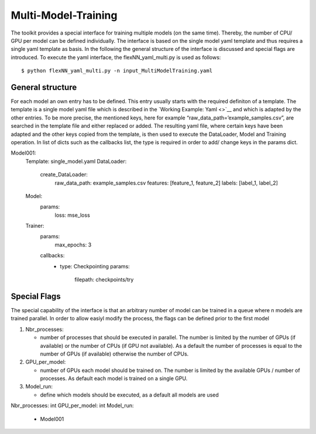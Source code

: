 Multi-Model-Training
====================

The toolkit provides a special interface for training multiple models
(on the same time). Thereby, the number of CPU/ GPU per model can be
defined individually. The interface is based on the single model yaml
template and thus requires a single yaml template as basis. In the
following the general structure of the interface is discussed and
special flags are introduced. To execute the yaml interface, the
flexNN_yaml_multi.py is used as follows:

::

   $ python flexNN_yaml_multi.py -n input_MultiModelTraining.yaml

General structure
-----------------

For each model an own entry has to be defined. This entry usually starts
with the required definiton of a template. The template is a single
model yaml file which is described in the `Working Example: Yaml <>`__
and which is adapted by the other entries. To be more precise, the
mentioned keys, here for example “raw_data_path=’example_samples.csv”,
are searched in the template file and either replaced or added. The
resulting yaml file, where certain keys have been adapted and the other
keys copied from the template, is then used to execute the DataLoader,
Model and Training operation. In list of dicts such as the callbacks
list, the type is required in order to add/ change keys in the params
dict.

Model001:
  Template: single_model.yaml
  DataLoader:
    create_DataLoader:
      raw_data_path: example_samples.csv
      features: [feature_1, feature_2]
      labels: [label_1, label_2]
  Model:
    params:
      loss: mse_loss
  Trainer:
    params:
      max_epochs: 3
    callbacks:
      - type: Checkpointing
        params:
          filepath: checkpoints/try

Special Flags
-------------

The special capability of the interface is that an arbitrary number of
model can be trained in a queue where n models are trained parallel. In
order to allow easiyl modify the process, the flags can be defined prior
to the first model

1. Nbr_processes:

   -  number of processes that should be executed in parallel. The
      number is limited by the number of GPUs (if available) or the
      number of CPUs (if GPU not available). As a default the number of
      processes is equal to the number of GPUs (if available) otherwise
      the number of CPUs.

2. GPU_per_model:

   -  number of GPUs each model should be trained on. The number is
      limited by the available GPUs / number of processes. As default
      each model is trained on a single GPU.

3. Model_run:

   -  define which models should be executed, as a default all models
      are used

Nbr_processes: int
GPU_per_model: int
Model_run:
  - Model001
